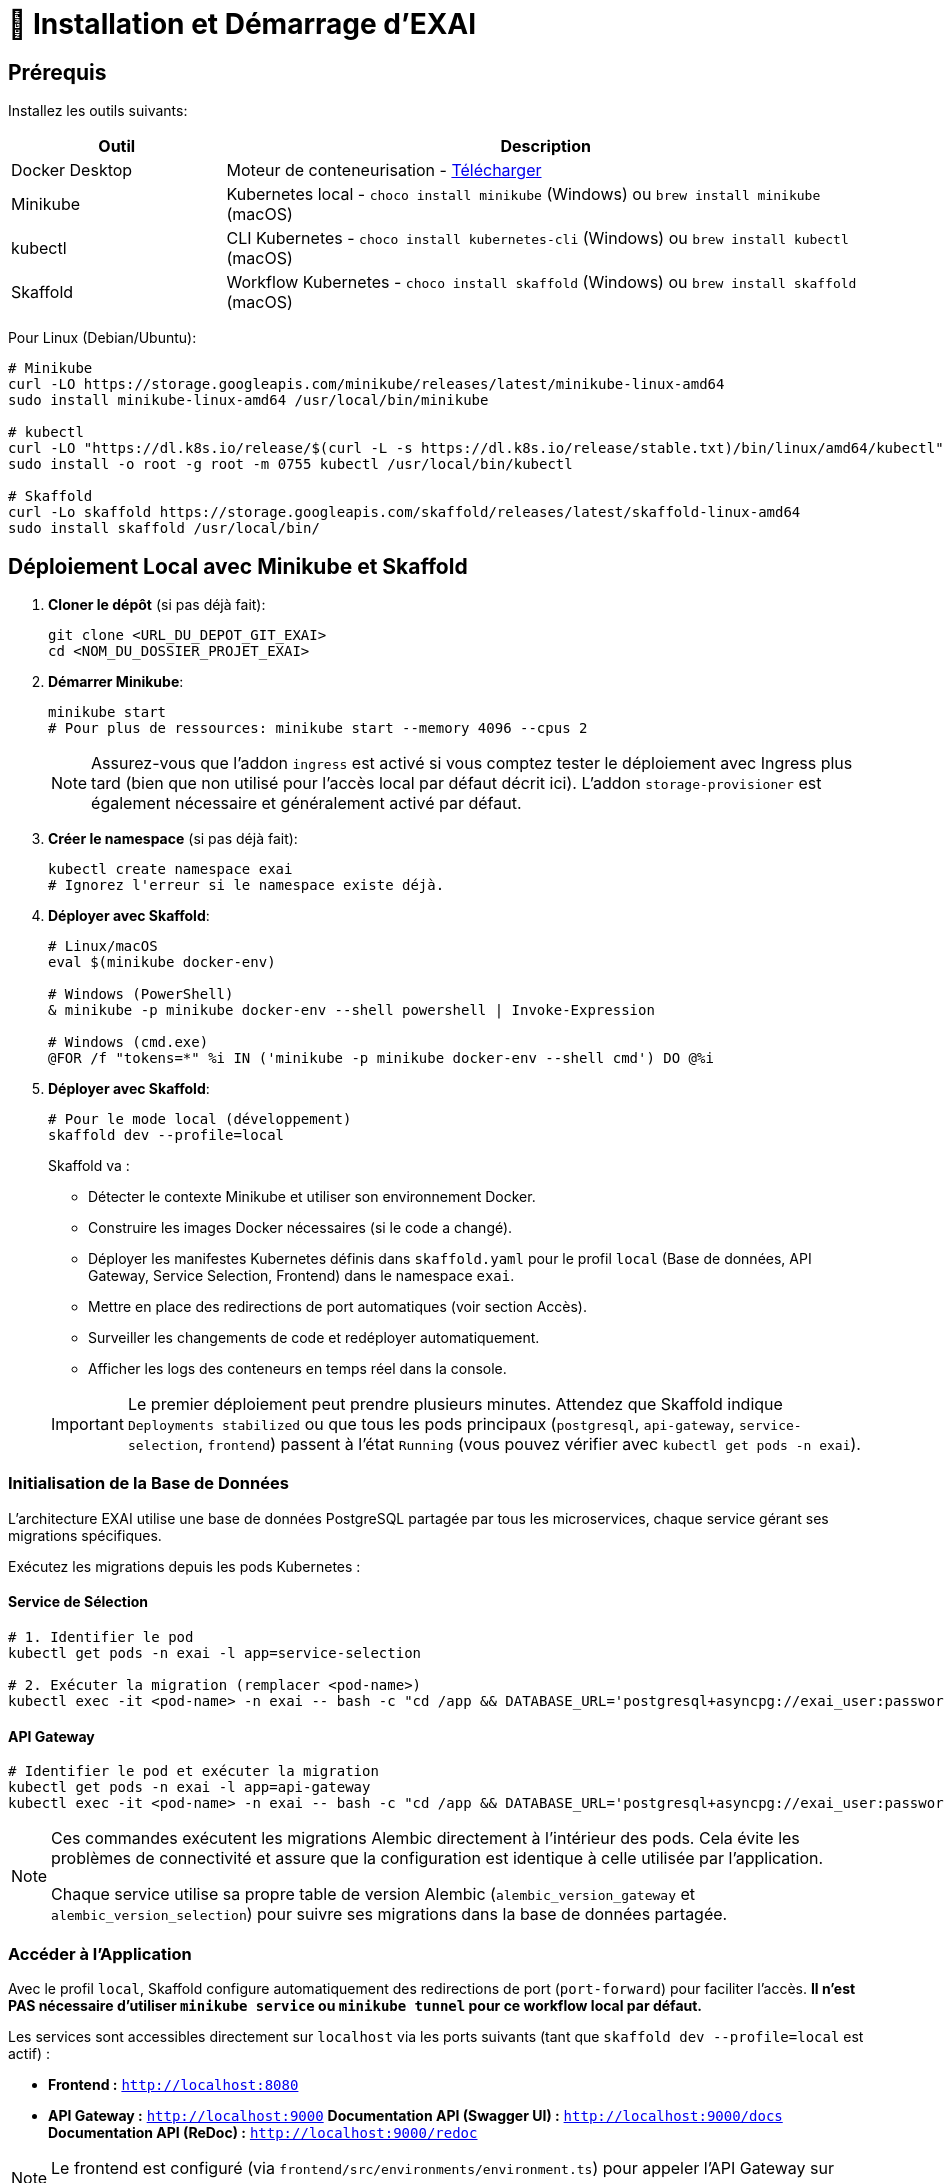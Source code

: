 = 🚀 Installation et Démarrage d'EXAI

== Prérequis

Installez les outils suivants:

[cols="1,3", options="header"]
|===
| Outil | Description
| Docker Desktop | Moteur de conteneurisation - https://www.docker.com/products/docker-desktop/[Télécharger]
| Minikube | Kubernetes local - `choco install minikube` (Windows) ou `brew install minikube` (macOS)
| kubectl | CLI Kubernetes - `choco install kubernetes-cli` (Windows) ou `brew install kubectl` (macOS)
| Skaffold | Workflow Kubernetes - `choco install skaffold` (Windows) ou `brew install skaffold` (macOS)
|===

Pour Linux (Debian/Ubuntu):
[source,bash]
----
# Minikube
curl -LO https://storage.googleapis.com/minikube/releases/latest/minikube-linux-amd64
sudo install minikube-linux-amd64 /usr/local/bin/minikube

# kubectl
curl -LO "https://dl.k8s.io/release/$(curl -L -s https://dl.k8s.io/release/stable.txt)/bin/linux/amd64/kubectl"
sudo install -o root -g root -m 0755 kubectl /usr/local/bin/kubectl

# Skaffold
curl -Lo skaffold https://storage.googleapis.com/skaffold/releases/latest/skaffold-linux-amd64
sudo install skaffold /usr/local/bin/
----

== Déploiement Local avec Minikube et Skaffold

1.  **Cloner le dépôt** (si pas déjà fait):
+
[source,bash]
----
git clone <URL_DU_DEPOT_GIT_EXAI>
cd <NOM_DU_DOSSIER_PROJET_EXAI>
----

2.  **Démarrer Minikube**:
+
[source,bash]
----
minikube start
# Pour plus de ressources: minikube start --memory 4096 --cpus 2
----
+
[NOTE]
====
Assurez-vous que l'addon `ingress` est activé si vous comptez tester le déploiement avec Ingress plus tard (bien que non utilisé pour l'accès local par défaut décrit ici). L'addon `storage-provisioner` est également nécessaire et généralement activé par défaut.
====

3.  **Créer le namespace** (si pas déjà fait):
+
[source,bash]
----
kubectl create namespace exai
# Ignorez l'erreur si le namespace existe déjà.
----

4.  **Déployer avec Skaffold**:
+
[source,bash]
----
# Linux/macOS
eval $(minikube docker-env)

# Windows (PowerShell)
& minikube -p minikube docker-env --shell powershell | Invoke-Expression

# Windows (cmd.exe)
@FOR /f "tokens=*" %i IN ('minikube -p minikube docker-env --shell cmd') DO @%i
----

5. **Déployer avec Skaffold**:
+
[source,bash]
----
# Pour le mode local (développement)
skaffold dev --profile=local

----
+
Skaffold va :
+
--
* Détecter le contexte Minikube et utiliser son environnement Docker.
* Construire les images Docker nécessaires (si le code a changé).
* Déployer les manifestes Kubernetes définis dans `skaffold.yaml` pour le profil `local` (Base de données, API Gateway, Service Selection, Frontend) dans le namespace `exai`.
* Mettre en place des redirections de port automatiques (voir section Accès).
* Surveiller les changements de code et redéployer automatiquement.
* Afficher les logs des conteneurs en temps réel dans la console.
--
+
[IMPORTANT]
====
Le premier déploiement peut prendre plusieurs minutes. Attendez que Skaffold indique `Deployments stabilized` ou que tous les pods principaux (`postgresql`, `api-gateway`, `service-selection`, `frontend`) passent à l'état `Running` (vous pouvez vérifier avec `kubectl get pods -n exai`).
====

=== Initialisation de la Base de Données

L'architecture EXAI utilise une base de données PostgreSQL partagée par tous les microservices, chaque service gérant ses migrations spécifiques.

Exécutez les migrations depuis les pods Kubernetes :

==== Service de Sélection
[source,bash]
----
# 1. Identifier le pod
kubectl get pods -n exai -l app=service-selection

# 2. Exécuter la migration (remplacer <pod-name>)
kubectl exec -it <pod-name> -n exai -- bash -c "cd /app && DATABASE_URL='postgresql+asyncpg://exai_user:password@postgresql-service:5432/exai_db' alembic upgrade head"
----

==== API Gateway
[source,bash]
----
# Identifier le pod et exécuter la migration
kubectl get pods -n exai -l app=api-gateway
kubectl exec -it <pod-name> -n exai -- bash -c "cd /app && DATABASE_URL='postgresql+asyncpg://exai_user:password@postgresql-service:5432/exai_db' alembic upgrade head"
----

[NOTE]
====
Ces commandes exécutent les migrations Alembic directement à l'intérieur des pods. Cela évite les problèmes de connectivité et assure que la configuration est identique à celle utilisée par l'application.

Chaque service utilise sa propre table de version Alembic (`alembic_version_gateway` et `alembic_version_selection`) pour suivre ses migrations dans la base de données partagée.
====

=== Accéder à l'Application

Avec le profil `local`, Skaffold configure automatiquement des redirections de port (`port-forward`) pour faciliter l'accès. **Il n'est PAS nécessaire d'utiliser `minikube service` ou `minikube tunnel` pour ce workflow local par défaut.**

Les services sont accessibles directement sur `localhost` via les ports suivants (tant que `skaffold dev --profile=local` est actif) :

*   **Frontend :** `http://localhost:8080`
*   **API Gateway :** `http://localhost:9000`
    **Documentation API (Swagger UI) :** `http://localhost:9000/docs`
    **Documentation API (ReDoc) :** `http://localhost:9000/redoc`

[NOTE]
====
Le frontend est configuré (via `frontend/src/environments/environment.ts`) pour appeler l'API Gateway sur `http://localhost:9000`.
====

== Workflow de Développement

=== Structure des Fichiers Kubernetes

Le projet utilise maintenant une organisation centralisée des fichiers Kubernetes :

```
k8s/
├── base/                      # Configurations de base communes
│   ├── api-gateway/           # API Gateway
│   ├── frontend/              # Frontend
│   ├── postgres/              # Base de données PostgreSQL
│   ├── service-selection/     # Service de sélection de datasets
│   └── kustomization.yaml     # Fichier déclarant toutes les ressources
└── overlays/                  # Surcouches pour différents environnements
    └── azure/                 # Configuration spécifique à Azure
```

Cette structure suit les principes de Kustomize :
- Le dossier `base/` contient les configurations communes à tous les environnements
- Le dossier `overlays/` contient des surcouches spécifiques à chaque environnement (comme Azure)

=== Cycle de Développement avec Skaffold
1. Modifiez votre code dans l'un des microservices (frontend, api-gateway, service-selection)
2. Skaffold détecte automatiquement les changements
3. Reconstruction et redéploiement automatiques des images Docker affectées
4. Services redémarrés avec le nouveau code
5. Visualisez les logs en temps réel dans la console Skaffold

[TIP]
Pour un workflow plus fluide, utilisez des outils comme **Lens**, **k9s** ou le **Kubernetes Dashboard** (`minikube dashboard`).

== Dépannage

=== Problèmes Courants
* *Minikube ne démarre pas* : Vérifiez Docker Desktop, essayez `minikube delete` puis `minikube start`
* *Pod bloqué en `Pending`* : Augmentez les ressources (`minikube stop && minikube config set memory 4096 && minikube start`)
* *Pod en `CrashLoopBackOff`* : Vérifiez les logs avec `kubectl logs -n exai <pod-name>`
* *Services inaccessibles* : Vérifiez que `skaffold dev --profile=local` est en cours d'exécution et qu'aucun autre programme n'utilise les ports locaux `8080` ou `9000`. Vérifiez les logs Skaffold pour des erreurs de port-forwarding. Assurez-vous que les pods sont `Running` (`kubectl get pods -n exai`).
* *Pod PostgreSQL bloqué en `Pending`* : Vérifiez les PVC (`kubectl get pvc -n exai`) et la StorageClass (`kubectl get sc`). Assurez-vous que la configuration du volume dans `k8s/base/postgres/postgresql-statefulset.yaml` utilise la bonne `storageClassName` (`standard` pour Minikube par défaut).
* *Erreurs "MIME type" sur le frontend* : Assurez-vous que la configuration Nginx (`frontend/nginx.conf`), le Dockerfile (`frontend/Dockerfile`), et le `baseHref` dans `angular.json` sont cohérents pour un service à la racine (`/`).

=== Étapes de Diagnostic
1. Logs Skaffold
2. État des pods : `kubectl get pods -n exai`
3. Détails d'un pod : `kubectl describe pod <pod-name> -n exai`
4. Logs d'un pod : `kubectl logs -n exai <pod-name>`
5. Logs Minikube : `minikube logs`

== Arrêter l'environnement
[source,bash]
----
# Arrêter Skaffold : Ctrl+C

# Arrêter Minikube
minikube stop

# Supprimer complètement Minikube (supprime les données)
minikube delete
----